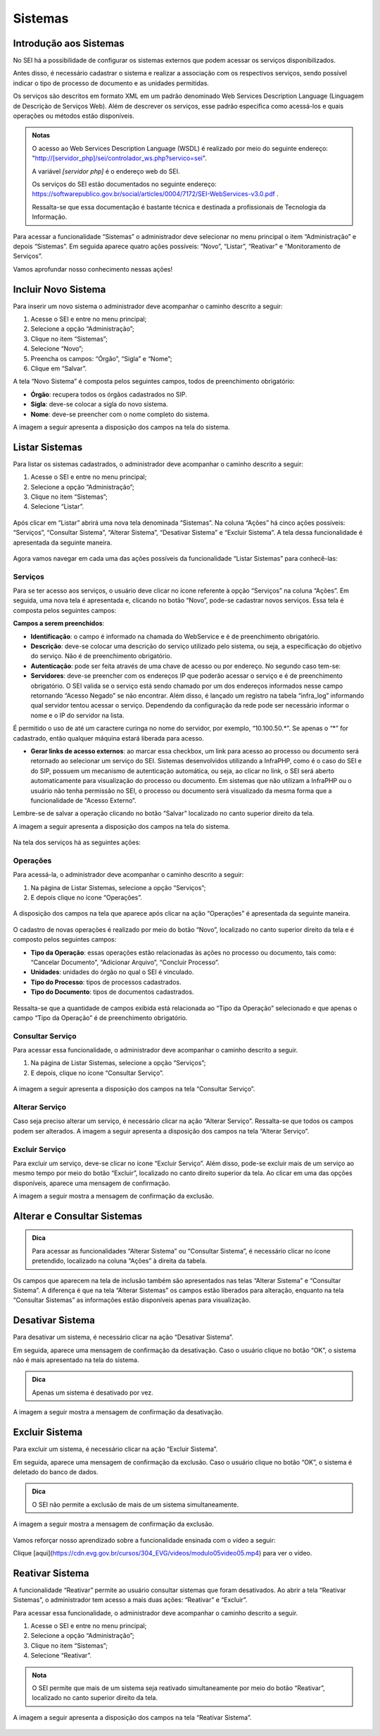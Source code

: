 Sistemas
========

Introdução aos Sistemas
-----------------------

No SEI há a possibilidade de configurar os sistemas externos que podem acessar os serviços disponibilizados. 

Antes disso, é necessário cadastrar o sistema e realizar a associação com os respectivos serviços, sendo possível indicar o tipo de processo de documento e as unidades permitidas. 

Os serviços são descritos em formato XML em um padrão denominado Web Services Description Language (Linguagem de Descrição de Serviços Web). Além de descrever os serviços, esse padrão especifica como acessá-los e quais operações ou métodos estão disponíveis.

.. admonition:: Notas

   O acesso ao Web Services Description Language (WSDL) é realizado por meio do seguinte endereço: "http://[servidor_php]/sei/controlador_ws.php?servico=sei". 
	
   A variável `[servidor php]` é o endereço web do SEI.
	
   Os serviços do SEI estão documentados no seguinte endereço: https://softwarepublico.gov.br/social/articles/0004/7172/SEI-WebServices-v3.0.pdf . 
	
   Ressalta-se que essa documentação é bastante técnica e destinada a profissionais de Tecnologia da Informação. 

Para acessar a funcionalidade “Sistemas” o administrador deve selecionar no menu principal o item “Administração” e depois “Sistemas”. Em seguida aparece quatro ações possíveis: “Novo”, “Listar”, “Reativar” e “Monitoramento de Serviços”. 

Vamos aprofundar nosso conhecimento nessas ações!

Incluir Novo Sistema
--------------------

Para inserir um novo sistema o administrador deve acompanhar o caminho descrito a seguir:

1. Acesse o SEI e entre no menu principal;

2. Selecione a opção “Administração”;

3. Clique no item “Sistemas”;

4. Selecione “Novo”;

5. Preencha os campos: “Órgão”, “Sigla” e “Nome”;

6. Clique em “Salvar”.


A tela “Novo Sistema” é composta pelos seguintes campos, todos de preenchimento obrigatório:

* **Órgão**: recupera todos os órgãos cadastrados no SIP.
* **Sigla**: deve-se colocar a sigla do novo sistema.
* **Nome**: deve-se preencher com o nome completo do sistema.

A imagem a seguir apresenta a disposição dos campos na tela do sistema.
 
.. figure:: _static/images/04-11_Incluir-Novo-Sistema_Tela_Novo-Sistema.png

Listar Sistemas
---------------

Para listar os sistemas cadastrados, o administrador deve acompanhar o caminho descrito a seguir:

1. Acesse o SEI e entre no menu principal;

2. Selecione a opção “Administração”;

3. Clique no item “Sistemas”;

4. Selecione “Listar”.

.. figure:: _static/images/04-11_Listar-Sistemas_Tela_Acessar-Listar-Sistema.png

.. figure:: _static/images/04-11_Listar-Sistemas_Tela_Acessar-Listar-Sistema2.png

Após clicar em “Listar” abrirá uma nova tela denominada “Sistemas”. Na coluna “Ações” há cinco ações possíveis: “Serviços”, “Consultar Sistema”, “Alterar Sistema”, “Desativar Sistema” e “Excluir Sistema”. A tela dessa funcionalidade é apresentada da seguinte maneira.

.. figure:: _static/images/04-11_Listar-Sistemas_Tela_Listar-Sistemas.png

Agora vamos navegar em cada uma das ações possíveis da funcionalidade “Listar Sistemas” para conhecê-las:

Serviços
~~~~~~~~

Para se ter acesso aos serviços, o usuário deve clicar no ícone referente à opção “Serviços” na coluna “Ações”. Em seguida, uma nova tela é apresentada e, clicando no botão “Novo”, pode-se cadastrar novos serviços. Essa tela é composta pelos seguintes campos:

**Campos a serem preenchidos**: 

* **Identificação**: o campo é informado na chamada do WebService e é de preenchimento obrigatório.

* **Descrição**: deve-se colocar uma descrição do serviço utilizado pelo sistema, ou seja, a especificação do objetivo do serviço. Não é de preenchimento obrigatório.

* **Autenticação**: pode ser feita através de uma chave de acesso ou por endereço. No segundo caso tem-se:

* **Servidores**: deve-se preencher com os endereços IP que poderão acessar o serviço e é de preenchimento obrigatório. O SEI valida se o serviço está sendo chamado por um dos endereços informados nesse campo retornando “Acesso Negado” se não encontrar. Além disso, é lançado um registro na tabela “infra_log” informando qual servidor tentou acessar o serviço. Dependendo da configuração da rede pode ser necessário informar o nome e o IP do servidor na lista.
  
É permitido o uso de até um caractere curinga no nome do servidor, por exemplo, “10.100.50.*”. Se apenas o “*” for cadastrado, então qualquer máquina estará liberada para acesso.
  	
* **Gerar links de acesso externos**: ao marcar essa checkbox, um link para acesso ao processo ou documento será retornado ao selecionar um serviço do SEI. Sistemas desenvolvidos utilizando a InfraPHP, como é o caso do SEI e do SIP, possuem um mecanismo de autenticação automática, ou seja, ao clicar no link, o SEI será aberto automaticamente para visualização do processo ou documento. Em sistemas que não utilizam a InfraPHP ou o usuário não tenha permissão no SEI, o processo ou documento será visualizado da mesma forma que a funcionalidade de “Acesso Externo”.

Lembre-se de salvar a operação clicando no botão “Salvar” localizado no canto superior direito da tela.

A imagem a seguir apresenta a disposição dos campos na tela do sistema.

.. figure:: _static/images/04-11_Serviços_Tela_Novo-Serviço.png

Na tela dos serviços há as seguintes ações:

Operações
~~~~~~~~~~

Para acessá-la, o administrador deve acompanhar o caminho descrito a seguir:

1. Na página de Listar Sistemas, selecione a opção “Serviços”;

2. E depois clique no ícone “Operações”.

.. figure:: _static/images/04-11_Serviços-Operações_Tela_Acessar-Serviço.png
	
.. figure:: _static/images/04-11_Serviços-Operações_Tela_Acessar-Operações.png

A disposição dos campos na tela que aparece após clicar na ação “Operações” é apresentada da seguinte maneira.
	
.. figure:: _static/images/04-11_Serviços-Operações_Tela_Operações.png
	
O cadastro de novas operações é realizado por meio do botão “Novo”, localizado no canto superior direito da tela e é composto pelos seguintes campos:
	
* **Tipo da Operação**: essas operações estão relacionadas às ações no processo ou documento, tais como: “Cancelar Documento”, “Adicionar Arquivo”, “Concluir Processo”. 

* **Unidades**: unidades do órgão no qual o SEI é vinculado. 

* **Tipo do Processo**: tipos de processos cadastrados.  

* **Tipo do Documento**: tipos de documentos cadastrados.
	
.. figure:: _static/images/04-11_Serviços-Operações_Tela_Nova-Operação.png
	
Ressalta-se que a quantidade de campos exibida está relacionada ao “Tipo da Operação” selecionado e que apenas o campo “Tipo da Operação” é de preenchimento obrigatório.

Consultar Serviço
~~~~~~~~~~~~~~~~~~

Para acessar essa funcionalidade, o administrador deve acompanhar o caminho descrito a seguir.

1. Na página de Listar Sistemas, selecione a opção “Serviços”;

2. E depois, clique no ícone “Consultar Serviço”.
	
.. figure:: _static/images/04-11_Serviços-Operações_Tela_Acessar-Serviço.png

.. figure:: _static/images/04-11_Serviços-Consultar-Serviço_Tela_Acessar-Consultar-Serviço.png
	
A imagem a seguir apresenta a disposição dos campos na tela “Consultar Serviço”.
	
.. figure:: _static/images/04-11_Serviços-Consultar-Serviço_Tela_Consultar-Serviço.png
	
Alterar Serviço 
~~~~~~~~~~~~~~~~

Caso seja preciso alterar um serviço, é necessário clicar na ação “Alterar Serviço”. Ressalta-se que todos os campos podem ser alterados. A imagem a seguir apresenta a disposição dos campos na tela “Alterar Serviço”.
	
.. figure:: _static/images/04-11_Serviços-Alterar-Serviço_Tela_Alterar-Serviço.png

Excluir Serviço 
~~~~~~~~~~~~~~~~

Para excluir um serviço, deve-se clicar no ícone “Excluir Serviço”. Além disso, pode-se excluir mais de um serviço ao mesmo tempo por meio do botão “Excluir”, localizado no canto direito superior da tela. Ao clicar em uma das opções disponíveis, aparece uma mensagem de confirmação. 

A imagem a seguir mostra a mensagem de confirmação da exclusão.

.. figure:: _static/images/04-11_Serviços-Excluir-Serviço_Tela_Excluir-Serviço.png

Alterar e Consultar Sistemas
----------------------------

.. admonition:: Dica

   Para acessar as funcionalidades “Alterar Sistema” ou “Consultar Sistema”, é necessário clicar no ícone pretendido, localizado na coluna “Ações” à direita da tabela.
	
Os campos que aparecem na tela de inclusão também são apresentados nas telas “Alterar Sistema” e “Consultar Sistema”. A diferença é que na tela “Alterar Sistemas” os campos estão liberados para alteração, enquanto na tela “Consultar Sistemas” as informações estão disponíveis apenas para visualização.

Desativar Sistema
----------------- 

Para desativar um sistema, é necessário clicar na ação “Desativar Sistema”. 

Em seguida, aparece uma mensagem de confirmação da desativação. Caso o usuário clique no botão “OK”, o sistema não é mais apresentado na tela do sistema. 

.. admonition:: Dica

   Apenas um sistema é desativado por vez.

A imagem a seguir mostra a mensagem de confirmação da desativação.

.. figure:: _static/images/04-11_Desativar-Sistema_Tela_Desativar-Sistema.png

Excluir Sistema 
---------------

Para excluir um sistema, é necessário clicar na ação “Excluir Sistema”. 

Em seguida, aparece uma mensagem de confirmação da exclusão. Caso o usuário clique no botão “OK”, o sistema é deletado do banco de dados.

.. admonition:: Dica

   O SEI não permite a exclusão de mais de um sistema simultaneamente. 

A imagem a seguir mostra a mensagem de confirmação da exclusão.

.. figure:: _static/images/04-11_Excluir-Sistema_Tela_Excluir-Sistemas.png

Vamos reforçar nosso aprendizado sobre a funcionalidade ensinada com o vídeo a seguir: 

Clique [aqui](https://cdn.evg.gov.br/cursos/304_EVG/videos/modulo05video05.mp4) para ver o vídeo.

Reativar Sistema 
----------------

A funcionalidade “Reativar” permite ao usuário consultar sistemas que foram desativados. Ao abrir a tela “Reativar Sistemas”, o administrador tem acesso a mais duas ações: “Reativar” e “Excluir”. 

Para acessar essa funcionalidade, o administrador deve acompanhar o caminho descrito a seguir.

1. Acesse o SEI e entre no menu principal;

2. Selecione a opção “Administração”;

3. Clique no item “Sistemas”;

4. Selecione “Reativar”.

.. figure:: _static/images/04-11_Listar-Sistemas_Tela_Acessar-Listar-Sistema.png

.. figure:: _static/images/04-11_Reativar-Sistema_TelaSEI_Reativar-Sistema.png
	
.. admonition:: Nota

   O SEI permite que mais de um sistema seja reativado simultaneamente por meio do botão “Reativar”, localizado no canto superior direito da tela. 

A imagem a seguir apresenta a disposição dos campos na tela “Reativar Sistema”.

.. figure:: _static/images/04-11_Reativar-Sistema_Tela_Reativar-Sistema.png
